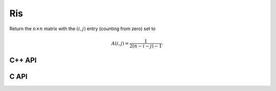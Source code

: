 Ris
===
Return the :math:`n \times n` matrix with the :math:`(i,j)` entry
(counting from zero) set to

.. math::

   A(i,j) = \frac{1}{2(n-i-j)-1}.

C++ API
-------

.. cpp:function:: void Ris( Matrix<F>& R, Int n )
.. cpp:function:: void Ris( AbstractDistMatrix<F>& R, Int n )

C API
-----

.. c:function:: ElError ElRis_s( ElMatrix_s R, ElInt n )
.. c:function:: ElError ElRis_d( ElMatrix_d R, ElInt n )
.. c:function:: ElError ElRis_c( ElMatrix_c R, ElInt n )
.. c:function:: ElError ElRis_z( ElMatrix_z R, ElInt n )
.. c:function:: ElError ElRisDist_s( ElDistMatrix_s R, ElInt n )
.. c:function:: ElError ElRisDist_d( ElDistMatrix_d R, ElInt n )
.. c:function:: ElError ElRisDist_c( ElDistMatrix_c R, ElInt n )
.. c:function:: ElError ElRisDist_z( ElDistMatrix_z R, ElInt n )
